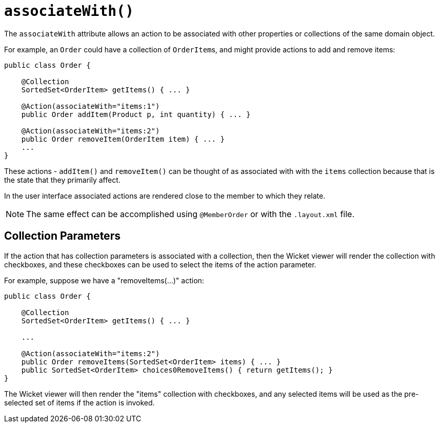 [[_rgant-Action_associateWith]]
= `associateWith()`
:Notice: Licensed to the Apache Software Foundation (ASF) under one or more contributor license agreements. See the NOTICE file distributed with this work for additional information regarding copyright ownership. The ASF licenses this file to you under the Apache License, Version 2.0 (the "License"); you may not use this file except in compliance with the License. You may obtain a copy of the License at. http://www.apache.org/licenses/LICENSE-2.0 . Unless required by applicable law or agreed to in writing, software distributed under the License is distributed on an "AS IS" BASIS, WITHOUT WARRANTIES OR  CONDITIONS OF ANY KIND, either express or implied. See the License for the specific language governing permissions and limitations under the License.
:_basedir: ../../
:_imagesdir: images/




The `associateWith` attribute allows an action to be associated with other properties or collections of the same domain object.

For example, an `Order` could have a collection of ``OrderItem``s, and might provide actions to add and remove items:

[source,java]
----
public class Order {

    @Collection
    SortedSet<OrderItem> getItems() { ... }

    @Action(associateWith="items:1")
    public Order addItem(Product p, int quantity) { ... }

    @Action(associateWith="items:2")
    public Order removeItem(OrderItem item) { ... }
    ...
}
----

These actions - `addItem()` and `removeItem()` can be thought of as associated with with the `items` collection because that is the state that they primarily affect.

In the user interface associated actions are rendered close to the member to which they relate.

[NOTE]
====
The same effect can be accomplished using `@MemberOrder` or with the `.layout.xml` file.
====


== Collection Parameters

If the action that has collection parameters is associated with a collection, then the Wicket viewer will render the collection with checkboxes, and these checkboxes can be used to select the items of the action parameter.

For example, suppose we have a "removeItems(...)" action:

[source,java]
----
public class Order {

    @Collection
    SortedSet<OrderItem> getItems() { ... }

    ...

    @Action(associateWith="items:2")
    public Order removeItems(SortedSet<OrderItem> items) { ... }
    public SortedSet<OrderItem> choices0RemoveItems() { return getItems(); }
}
----

The Wicket viewer will then render the "items" collection with checkboxes, and any selected items will be used as the pre-selected set of items if the action is invoked.